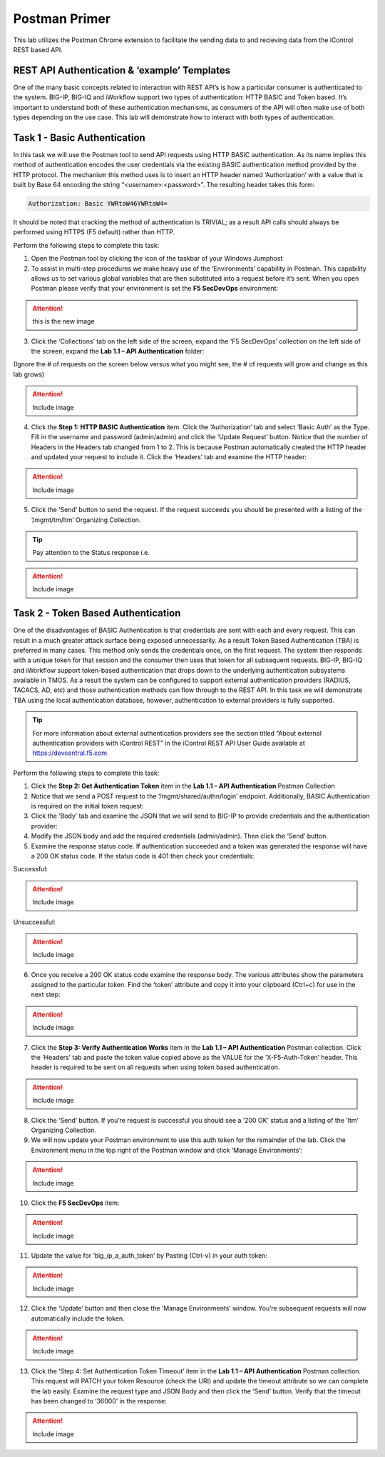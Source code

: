 Postman Primer
==============
This lab utilizes the Postman Chrome extension to facilitate the sending data to and recieving data from the iControl REST based API.

REST API Authentication & ‘example’ Templates
-------------------------------------------------------
One of the many basic concepts related to interaction with REST API’s is how a particular consumer is authenticated to the system. BIG-IP, BIG-IQ and iWorkflow support two types of authentication: HTTP BASIC and Token based. It’s important to understand both of these authentication mechanisms, as consumers of the API will often make use of both types depending on the use case. This lab will demonstrate how to interact with both types of authentication.


Task 1 - Basic Authentication
-----------------------------
In this task we will use the Postman tool to send API requests using HTTP BASIC authentication. As its name implies this method of authentication encodes the user credentials via the existing BASIC authentication method provided by the HTTP protocol. The mechanism this method uses is to insert an HTTP header named ‘Authorization’ with a value that is built by Base 64 encoding the string “<username>:<password>”. The resulting header takes this form:

.. code-block:: rest

    Authorization: Basic YWRtaW46YWRtaW4=

It should be noted that cracking the method of authentication is TRIVIAL; as a result API calls should always be performed using HTTPS (F5 default) rather than HTTP.

Perform the following steps to complete this task:

1. Open the Postman tool by clicking the icon of the taskbar of your Windows Jumphost
2. To assist in multi-step procedures we make heavy use of the ‘Environments’ capability in Postman. This capability allows us to set various global variables that are then substituted into a request before it’s sent. When you open Postman please verify that your environment is set the **F5 SecDevOps** environment:

.. attention:: this is the new image
.. image:: Environment.jpg
   :height: 100px
   :width: 200 px
   :scale: 50 %
   :alt: alternate text
   :align: right

   .. image:: Environment2.jpg
   :height: 100px
   :width: 200 px
   :scale: 50 %
   :alt: alternate text
   :align: right

3. Click the ‘Collections’ tab on the left side of the screen, expand the ‘F5 SecDevOps’ collection on the left side of the screen, expand the **Lab 1.1 – API Authentication** folder:

(Ignore the # of requests on the screen below versus what you might see, the # of requests will grow and change as this lab grows)

.. attention:: Include image

4. Click the **Step 1: HTTP BASIC Authentication** item. Click the ‘Authorization’ tab and select ‘Basic Auth’ as the Type. Fill in the username and password (admin/admin) and click the ‘Update Request’ button. Notice that the number of Headers in the Headers tab changed from 1 to 2. This is because Postman automatically created the HTTP header and updated your request to include it. Click the ‘Headers’ tab and examine the HTTP header:

.. attention:: Include image

5. Click the ‘Send’ button to send the request. If the request succeeds you should be presented with a listing of the ‘/mgmt/tm/ltm’ Organizing Collection.

.. tip:: 
    Pay attention to the Status response i.e.

.. attention:: Include image

Task 2 - Token Based Authentication
-----------------------------------
One of the disadvantages of BASIC Authentication is that credentials are sent with each and every request. This can result in a much greater attack surface being exposed unnecessarily. As a result Token Based Authentication (TBA) is preferred in many cases. This method only sends the credentials once, on the first request. The system then responds with a unique token for that session and the consumer then uses that token for all subsequent requests. BIG-IP, BIG-IQ and iWorkflow support token-based authentication that drops down to the underlying authentication subsystems available in TMOS. As a result the system can be configured to support external authentication providers (RADIUS, TACACS, AD, etc) and those authentication methods can flow through to the REST API. In this task we will demonstrate TBA using the local authentication database, however, authentication to external providers is fully supported.

.. tip:: 
    For more information about external authentication providers see the section titled “About external authentication providers with iControl REST” in the iControl REST API User Guide available at https://devcentral.f5.com

Perform the following steps to complete this task:

1. Click the **Step 2: Get Authentication Token** item in the **Lab 1.1 – API Authentication** Postman Collection
2. Notice that we send a POST request to the ‘/mgmt/shared/authn/login’ endpoint. Additionally, BASIC Authentication is required on the initial token request:

3. Click the ‘Body’ tab and examine the JSON that we will send to BIG-IP to provide credentials and the authentication provider:

4. Modify the JSON body and add the required credentials (admin/admin). Then click the ‘Send’ button.
5. Examine the response status code. If authentication succeeded and a token was generated the response will have a 200 OK status code. If the status code is 401 then check your credentials:

Successful:

.. attention:: Include image

Unsuccessful:

.. attention:: Include image

6. Once you receive a 200 OK status code examine the response body. The various attributes show the parameters assigned to the particular token. Find the ‘token’ attribute and copy it into your clipboard (Ctrl+c) for use in the next step:

.. attention:: Include image

7. Click the **Step 3: Verify Authentication Works** item in the **Lab 1.1 – API Authentication** Postman collection. Click the ‘Headers’ tab and paste the token value copied above as the VALUE for the ‘X-F5-Auth-Token’ header. This header is required to be sent on all requests when using token based authentication.

.. attention:: Include image

8. Click the ‘Send’ button. If you’re request is successful you should see a ‘200 OK’ status and a listing of the ‘ltm’ Organizing Collection.
9. We will now update your Postman environment to use this auth token for the remainder of the lab. Click the Environment menu in the top right of the Postman window and click ‘Manage Environments’:

.. attention:: Include image

10. Click the **F5 SecDevOps** item:

.. attention:: Include image

11. Update the value for ‘big_ip_a_auth_token’ by Pasting (Ctrl-v) in your auth token:

.. attention:: Include image

12. Click the ‘Update’ button and then close the ‘Manage Environments’ window. You’re subsequent requests will now automatically include the token.

.. attention:: Include image

13. Click the ‘Step 4: Set Authentication Token Timeout’ item in the **Lab 1.1 – API Authentication** Postman collection. This request will PATCH your token Resource (check the URI) and update the timeout attribute so we can complete the lab easily. Examine the request type and JSON Body and then click the ‘Send’ button. Verify that the timeout has been changed to ‘36000’ in the response:

.. attention:: Include image

